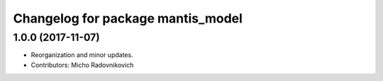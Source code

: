 ^^^^^^^^^^^^^^^^^^^^^^^^^^^^^^^^^^
Changelog for package mantis_model
^^^^^^^^^^^^^^^^^^^^^^^^^^^^^^^^^^

1.0.0 (2017-11-07)
------------------
* Reorganization and minor updates.
* Contributors: Micho Radovnikovich
